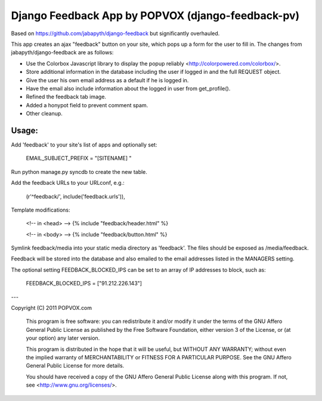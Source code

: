 Django Feedback App by POPVOX (django-feedback-pv)
==================================================

Based on https://github.com/jabapyth/django-feedback but significantly overhauled.

This app creates an ajax "feedback" button on your site, which pops up a form for
the user to fill in. The changes from jabapyth/django-feedback are as follows:

* Use the Colorbox Javascript library to display the popup reliably <http://colorpowered.com/colorbox/>.
* Store additional information in the database including the user if logged in and the full REQUEST object.
* Give the user his own email address as a default if he is logged in.
* Have the email also include information about the logged in user from get_profile().
* Refined the feedback tab image.
* Added a honypot field to prevent comment spam.
* Other cleanup.


Usage:
---------

Add 'feedback' to your site's list of apps and optionally set:

	EMAIL_SUBJECT_PREFIX = "[SITENAME] "

Run python manage.py syncdb to create the new table.
	
Add the feedback URLs to your URLconf, e.g.:

	(r'^feedback/', include('feedback.urls')),
	
Template modifications:

    <!-- in <head> -->
    {% include "feedback/header.html" %}
    
    <!-- in <body> -->
    {% include "feedback/button.html" %}

Symlink feedback/media into your static media directory as 'feedback'. The files
should be exposed as /media/feedback.

Feedback will be stored into the database and also emailed to the email addresses
listed in the MANAGERS setting.

The optional setting FEEDBACK_BLOCKED_IPS can be set to an array of IP addresses
to block, such as:

    FEEDBACK_BLOCKED_IPS = ["91.212.226.143"]


---

Copyright (C) 2011 POPVOX.com

    This program is free software: you can redistribute it and/or modify
    it under the terms of the GNU Affero General Public License as
    published by the Free Software Foundation, either version 3 of the
    License, or (at your option) any later version.

    This program is distributed in the hope that it will be useful,
    but WITHOUT ANY WARRANTY; without even the implied warranty of
    MERCHANTABILITY or FITNESS FOR A PARTICULAR PURPOSE.  See the
    GNU Affero General Public License for more details.

    You should have received a copy of the GNU Affero General Public License
    along with this program.  If not, see <http://www.gnu.org/licenses/>.
